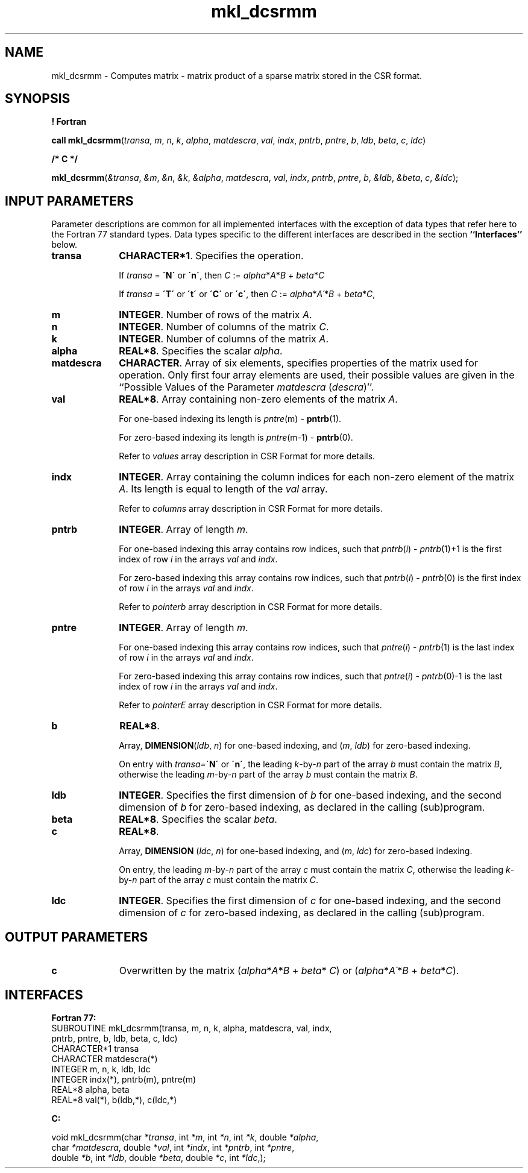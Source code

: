 .\" Copyright (c) 2002 \- 2008 Intel Corporation
.\" All rights reserved.
.\"
.TH mkl\(uldcsrmm 3 "Intel Corporation" "Copyright(C) 2002 \- 2008" "Intel(R) Math Kernel Library"
.SH NAME
mkl\(uldcsrmm \- Computes matrix - matrix product of a sparse matrix stored in the CSR format.
.SH SYNOPSIS
.PP
.B ! Fortran
.PP
\fBcall mkl\(uldcsrmm\fR(\fItransa\fR, \fIm\fR, \fIn\fR, \fIk\fR, \fIalpha\fR, \fImatdescra\fR, \fIval\fR, \fIindx\fR, \fIpntrb\fR, \fIpntre\fR, \fIb\fR, \fIldb\fR, \fIbeta\fR, \fIc\fR, \fIldc\fR)
.PP
.B /* C */
.PP
\fBmkl\(uldcsrmm\fR(\fI&transa\fR, \fI&m\fR, \fI&n\fR, \fI&k\fR, \fI&alpha\fR, \fImatdescra\fR, \fIval\fR, \fIindx\fR, \fIpntrb\fR, \fIpntre\fR, \fIb\fR, \fI&ldb\fR, \fI&beta\fR, \fIc\fR, \fI&ldc\fR);
.SH INPUT PARAMETERS
.PP
Parameter descriptions are common for all implemented interfaces with the exception of data types that refer here to the Fortran 77 standard types. Data types specific to the different interfaces are described in the section \fB``Interfaces''\fR below.
.TP 10
\fBtransa\fR
.NL
\fBCHARACTER*1\fR. Specifies the operation.
.IP
If \fItransa\fR = \fB\'N\'\fR or \fB\'n\'\fR, then  \fIC\fR := \fIalpha\fR*\fIA\fR*\fIB\fR + \fIbeta\fR*\fIC\fR
.IP
If \fItransa\fR = \fB\'T\'\fR or \fB\'t\'\fR or \fB\'C\'\fR or \fB\'c\'\fR, then  \fIC\fR := \fIalpha\fR*\fIA\'\fR*\fIB\fR + \fIbeta\fR*\fIC\fR,
.TP 10
\fBm\fR
.NL
\fBINTEGER\fR. Number of rows of the matrix \fIA\fR.
.TP 10
\fBn\fR
.NL
\fBINTEGER\fR. Number of columns of the matrix \fIC\fR.
.TP 10
\fBk\fR
.NL
\fBINTEGER\fR. Number of columns of the matrix \fIA\fR.
.TP 10
\fBalpha\fR
.NL
\fBREAL*8\fR. Specifies the scalar \fIalpha\fR. 
.TP 10
\fBmatdescra\fR
.NL
\fBCHARACTER\fR. Array of six elements, specifies properties of the matrix used for operation. Only first four array elements are used, their possible values are given in the ``Possible Values of the Parameter \fImatdescra\fR (\fIdescra\fR)''.
.TP 10
\fBval\fR
.NL
\fBREAL*8\fR. Array containing non-zero elements of the matrix \fIA\fR. 
.IP
For one-based indexing its length is \fIpntre\fR(m) - \fBpntrb\fR(1).
.IP
For zero-based indexing its length is \fIpntre\fR(m-1) - \fBpntrb\fR(0).
.IP
Refer to \fIvalues\fR array description in CSR Format for more details.
.TP 10
\fBindx\fR
.NL
\fBINTEGER\fR. Array containing the column indices for each non-zero element of the matrix \fIA\fR. Its length is equal to length of the \fIval\fR array.
.IP
Refer to \fIcolumns\fR array description in CSR Format for more details.
.TP 10
\fBpntrb\fR
.NL
\fBINTEGER\fR. Array of length \fIm\fR. 
.IP
For one-based indexing this array contains row indices, such that \fIpntrb\fR(\fIi\fR) - \fIpntrb\fR(1)+1 is the first index of row \fIi\fR in the arrays \fIval\fR and \fIindx\fR. 
.IP
For zero-based indexing this array contains row indices, such that \fIpntrb\fR(\fIi\fR) - \fIpntrb\fR(0) is the first index of row \fIi\fR in the arrays \fIval\fR and \fIindx\fR. 
.IP
Refer to \fIpointerb\fR array description in CSR Format for more details.
.TP 10
\fBpntre\fR
.NL
\fBINTEGER\fR. Array of length \fIm\fR.
.IP
For one-based indexing this array contains row indices, such that \fIpntre\fR(\fIi\fR) - \fIpntrb\fR(1) is the last index of row \fIi\fR in the arrays \fIval\fR and \fIindx\fR. 
.IP
For zero-based indexing this array contains row indices, such that \fIpntre\fR(\fIi\fR) - \fIpntrb\fR(0)-1 is the last index of row \fIi\fR in the arrays \fIval\fR and \fIindx\fR.
.IP
Refer to \fIpointerE\fR array description in CSR Format for more details.
.TP 10
\fBb\fR
.NL
\fBREAL*8\fR. 
.IP
Array, \fBDIMENSION\fR(\fIldb\fR, \fIn\fR) for one-based indexing, and  (\fIm\fR, \fIldb\fR) for zero-based indexing.
.IP
On entry with \fItransa=\fR\fB\'N\'\fR or \fB\'n\'\fR, the leading \fIk\fR-by-\fIn\fR part of the array \fIb\fR must contain the matrix \fIB\fR, otherwise the leading \fIm\fR-by-\fIn\fR part of the array \fIb\fR must contain the matrix \fIB\fR.
.TP 10
\fBldb\fR
.NL
\fBINTEGER\fR. Specifies the first dimension of \fIb\fR for one-based indexing, and the second dimension of \fIb\fR for zero-based indexing, as declared in the calling (sub)program.
.TP 10
\fBbeta\fR
.NL
\fBREAL*8\fR. Specifies the scalar \fIbeta\fR. 
.TP 10
\fBc\fR
.NL
\fBREAL*8\fR. 
.IP
Array, \fBDIMENSION\fR (\fIldc\fR, \fIn\fR) for one-based indexing, and  (\fIm\fR, \fIldc\fR) for zero-based indexing.
.IP
On entry, the leading \fIm\fR-by-\fIn\fR part of the array \fIc\fR must contain the matrix \fIC\fR, otherwise the leading \fIk\fR-by-\fIn\fR part of the array \fIc\fR must contain the matrix \fIC\fR.
.TP 10
\fBldc\fR
.NL
\fBINTEGER\fR. Specifies the first dimension of \fIc\fR for one-based indexing, and the second dimension of \fIc\fR for zero-based indexing, as declared in the calling (sub)program.
.SH OUTPUT PARAMETERS

.TP 10
\fBc\fR
.NL
Overwritten by the matrix (\fIalpha\fR*\fIA\fR*\fIB\fR + \fIbeta\fR* \fIC\fR) or (\fIalpha\fR*\fIA\'\fR*\fIB\fR + \fIbeta\fR*\fIC\fR).
.SH INTERFACES
.PP

.PP
\fBFortran 77:\fR
.br
SUBROUTINE mkl\(uldcsrmm(transa, m, n, k, alpha, matdescra, val, indx,
.br
pntrb, pntre, b, ldb, beta, c, ldc)
.br
CHARACTER*1   transa
.br
CHARACTER     matdescra(*)
.br
INTEGER       m, n, k, ldb, ldc
.br
INTEGER       indx(*), pntrb(m), pntre(m)
.br
REAL*8        alpha, beta
.br
REAL*8        val(*), b(ldb,*), c(ldc,*)
.PP
\fBC:\fR
.br
.PP
.br
void mkl\(uldcsrmm(char \fI*transa\fR, int \fI*m\fR, int \fI*n\fR, int \fI*k\fR, double \fI*alpha\fR,
.br
.br
char \fI*matdescra\fR, double  \fI*val\fR, int \fI*indx\fR, int \fI*pntrb\fR, int \fI*pntre\fR,
.br
double \fI*b\fR, int \fI*ldb\fR, double \fI*beta\fR, double \fI*c\fR, int \fI*ldc\fR,);
